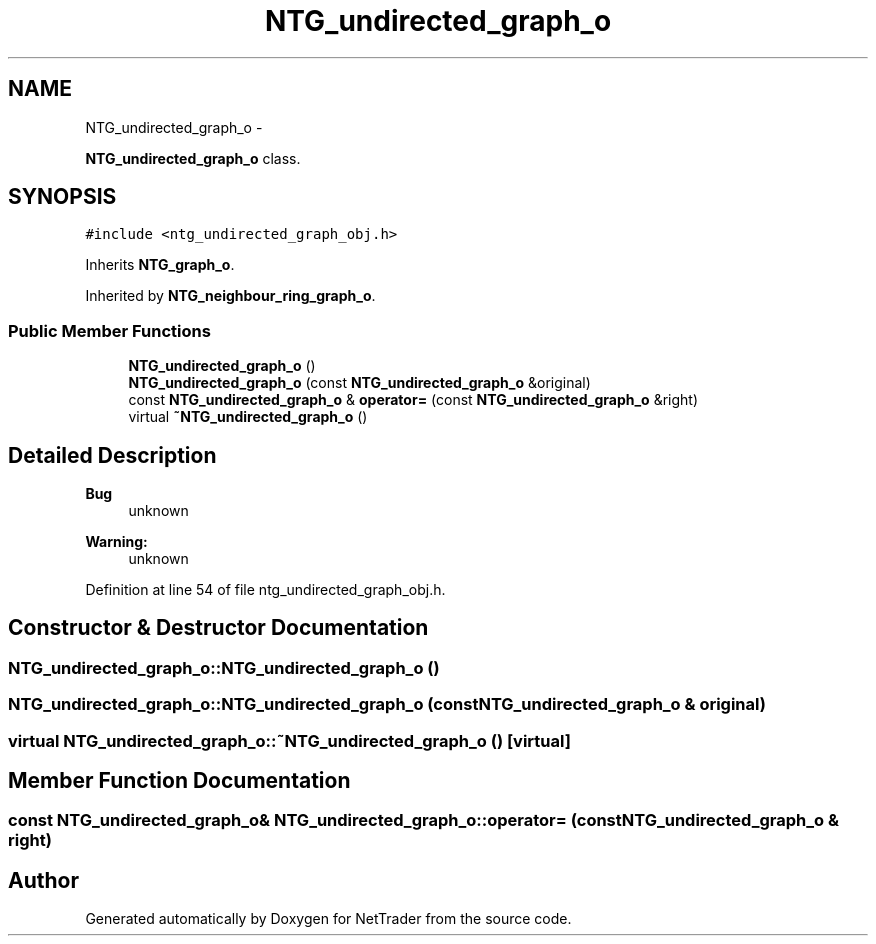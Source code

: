 .TH "NTG_undirected_graph_o" 3 "Wed Nov 17 2010" "Version 0.5" "NetTrader" \" -*- nroff -*-
.ad l
.nh
.SH NAME
NTG_undirected_graph_o \- 
.PP
\fBNTG_undirected_graph_o\fP class.  

.SH SYNOPSIS
.br
.PP
.PP
\fC#include <ntg_undirected_graph_obj.h>\fP
.PP
Inherits \fBNTG_graph_o\fP.
.PP
Inherited by \fBNTG_neighbour_ring_graph_o\fP.
.SS "Public Member Functions"

.in +1c
.ti -1c
.RI "\fBNTG_undirected_graph_o\fP ()"
.br
.ti -1c
.RI "\fBNTG_undirected_graph_o\fP (const \fBNTG_undirected_graph_o\fP &original)"
.br
.ti -1c
.RI "const \fBNTG_undirected_graph_o\fP & \fBoperator=\fP (const \fBNTG_undirected_graph_o\fP &right)"
.br
.ti -1c
.RI "virtual \fB~NTG_undirected_graph_o\fP ()"
.br
.in -1c
.SH "Detailed Description"
.PP 
\fBBug\fP
.RS 4
unknown 
.RE
.PP
\fBWarning:\fP
.RS 4
unknown 
.RE
.PP

.PP
Definition at line 54 of file ntg_undirected_graph_obj.h.
.SH "Constructor & Destructor Documentation"
.PP 
.SS "NTG_undirected_graph_o::NTG_undirected_graph_o ()"
.SS "NTG_undirected_graph_o::NTG_undirected_graph_o (const \fBNTG_undirected_graph_o\fP & original)"
.SS "virtual NTG_undirected_graph_o::~NTG_undirected_graph_o ()\fC [virtual]\fP"
.SH "Member Function Documentation"
.PP 
.SS "const \fBNTG_undirected_graph_o\fP& NTG_undirected_graph_o::operator= (const \fBNTG_undirected_graph_o\fP & right)"

.SH "Author"
.PP 
Generated automatically by Doxygen for NetTrader from the source code.
